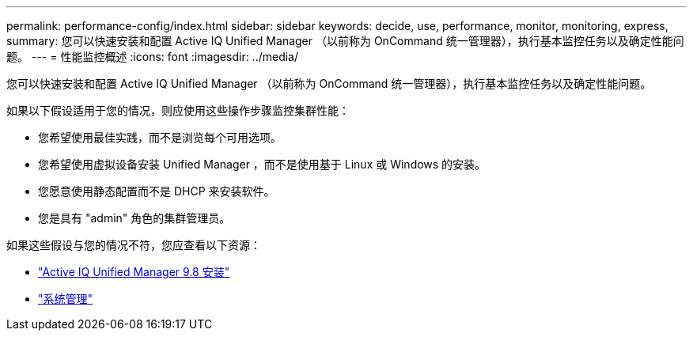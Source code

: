 ---
permalink: performance-config/index.html 
sidebar: sidebar 
keywords: decide, use, performance, monitor, monitoring, express, 
summary: 您可以快速安装和配置 Active IQ Unified Manager （以前称为 OnCommand 统一管理器），执行基本监控任务以及确定性能问题。 
---
= 性能监控概述
:icons: font
:imagesdir: ../media/


[role="lead"]
您可以快速安装和配置 Active IQ Unified Manager （以前称为 OnCommand 统一管理器），执行基本监控任务以及确定性能问题。

如果以下假设适用于您的情况，则应使用这些操作步骤监控集群性能：

* 您希望使用最佳实践，而不是浏览每个可用选项。
* 您希望使用虚拟设备安装 Unified Manager ，而不是使用基于 Linux 或 Windows 的安装。
* 您愿意使用静态配置而不是 DHCP 来安装软件。
* 您是具有 "admin" 角色的集群管理员。


如果这些假设与您的情况不符，您应查看以下资源：

* http://docs.netapp.com/ocum-98/topic/com.netapp.doc.onc-um-isg/home.html["Active IQ Unified Manager 9.8 安装"]
* link:../system-admin/index.html["系统管理"]

